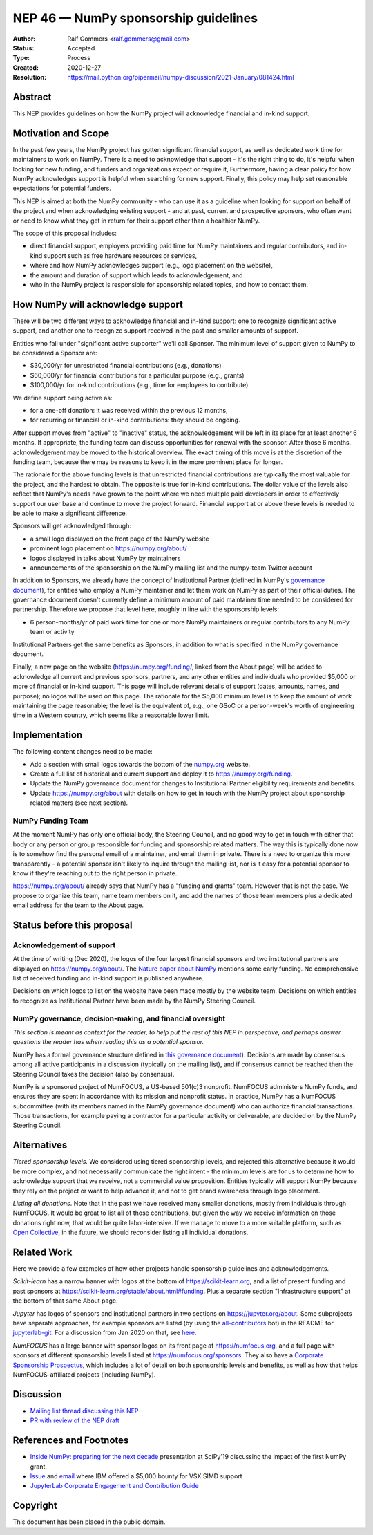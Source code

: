 .. _NEP46:

=====================================
NEP 46 — NumPy sponsorship guidelines
=====================================

:Author: Ralf Gommers <ralf.gommers@gmail.com>
:Status: Accepted
:Type: Process
:Created: 2020-12-27
:Resolution: https://mail.python.org/pipermail/numpy-discussion/2021-January/081424.html


Abstract
--------

This NEP provides guidelines on how the NumPy project will acknowledge
financial and in-kind support.


Motivation and Scope
--------------------

In the past few years, the NumPy project has gotten significant financial
support, as well as dedicated work time for maintainers to work on NumPy. There
is a need to acknowledge that support - it's the right thing to do, it's
helpful when looking for new funding, and funders and organizations expect or
require it, Furthermore, having a clear policy for how NumPy acknowledges
support is helpful when searching for new support. Finally, this policy may
help set reasonable expectations for potential funders.

This NEP is aimed at both the NumPy community - who can use it as a guideline
when looking for support on behalf of the project and when acknowledging
existing support - and at past, current and prospective sponsors, who often
want or need to know what they get in return for their support other than a
healthier NumPy.

The scope of this proposal includes:

- direct financial support, employers providing paid time for NumPy maintainers
  and regular contributors, and in-kind support such as free hardware resources or
  services,
- where and how NumPy acknowledges support (e.g., logo placement on the website),
- the amount and duration of support which leads to acknowledgement, and
- who in the NumPy project is responsible for sponsorship related topics, and
  how to contact them.


How NumPy will acknowledge support
----------------------------------

There will be two different ways to acknowledge financial and in-kind support:
one to recognize significant active support, and another one to recognize
support received in the past and smaller amounts of support.

Entities who fall under "significant active supporter" we'll call Sponsor.
The minimum level of support given to NumPy to be considered a Sponsor are:

- $30,000/yr for unrestricted financial contributions (e.g., donations)
- $60,000/yr for financial contributions for a particular purpose (e.g., grants)
- $100,000/yr for in-kind contributions (e.g., time for employees to contribute)

We define support being active as:

- for a one-off donation: it was received within the previous 12 months,
- for recurring or financial or in-kind contributions: they should be ongoing.

After support moves from "active" to "inactive" status, the acknowledgement
will be left in its place for at least another 6 months. If appropriate, the
funding team can discuss opportunities for renewal with the sponsor. After
those 6 months, acknowledgement may be moved to the historical overview. The
exact timing of this move is at the discretion of the funding team, because
there may be reasons to keep it in the more prominent place for longer.

The rationale for the above funding levels is that unrestricted financial
contributions are typically the most valuable for the project, and the hardest
to obtain.  The opposite is true for in-kind contributions. The dollar value of
the levels also reflect that NumPy's needs have grown to the point where we
need multiple paid developers in order to effectively support our user base and
continue to move the project forward. Financial support at or above these
levels is needed to be able to make a significant difference.

Sponsors will get acknowledged through:

- a small logo displayed on the front page of the NumPy website
- prominent logo placement on https://numpy.org/about/
- logos displayed in talks about NumPy by maintainers
- announcements of the sponsorship on the NumPy mailing list and the numpy-team
  Twitter account

In addition to Sponsors, we already have the concept of Institutional Partner
(defined in NumPy's
`governance document <https://numpy.org/devdocs/dev/governance/index.html>`__),
for entities who employ a NumPy maintainer and let them work on NumPy as part
of their official duties. The governance document doesn't currently define a
minimum amount of paid maintainer time needed to be considered for partnership.
Therefore we propose that level here, roughly in line with the sponsorship
levels:

- 6 person-months/yr of paid work time for one or more NumPy maintainers or
  regular contributors to any NumPy team or activity

Institutional Partners get the same benefits as Sponsors, in addition to what
is specified in the NumPy governance document.

Finally, a new page on the website (https://numpy.org/funding/, linked from the
About page) will be added to acknowledge all current and previous sponsors,
partners, and any other entities and individuals who provided $5,000 or more of
financial or in-kind support. This page will include relevant details of
support (dates, amounts, names, and purpose); no logos will be used on this
page. The rationale for the $5,000 minimum level is to keep the amount of work
maintaining the page reasonable; the level is the equivalent of, e.g., one GSoC
or a person-week's worth of engineering time in a Western country, which seems
like a reasonable lower limit.


Implementation
--------------

The following content changes need to be made:

- Add a section with small logos towards the bottom of the `numpy.org
  <https://numpy.org/>`__ website.
- Create a full list of historical and current support and deploy it to
  https://numpy.org/funding.
- Update the NumPy governance document for changes to Institutional Partner
  eligibility requirements and benefits.
- Update https://numpy.org/about with details on how to get in touch with the
  NumPy project about sponsorship related matters (see next section).


NumPy Funding Team
~~~~~~~~~~~~~~~~~~

At the moment NumPy has only one official body, the Steering Council, and no
good way to get in touch with either that body or any person or group
responsible for funding and sponsorship related matters. The way this is
typically done now is to somehow find the personal email of a maintainer, and
email them in private. There is a need to organize this more transparently - a
potential sponsor isn't likely to inquire through the mailing list, nor is it
easy for a potential sponsor to know if they're reaching out to the right
person in private.

https://numpy.org/about/ already says that NumPy has a "funding and grants"
team. However that is not the case. We propose to organize this team, name team
members on it, and add the names of those team members plus a dedicated email
address for the team to the About page.


Status before this proposal
---------------------------

Acknowledgement of support
~~~~~~~~~~~~~~~~~~~~~~~~~~

At the time of writing (Dec 2020), the logos of the four largest financial
sponsors and two institutional partners are displayed on
https://numpy.org/about/. The `Nature paper about NumPy <https://www.nature.com/articles/s41586-020-2649-2>`__
mentions some early funding. No comprehensive list of received funding and
in-kind support is published anywhere.

Decisions on which logos to list on the website have been made mostly by the
website team. Decisions on which entities to recognize as Institutional Partner
have been made by the NumPy Steering Council.


NumPy governance, decision-making, and financial oversight
~~~~~~~~~~~~~~~~~~~~~~~~~~~~~~~~~~~~~~~~~~~~~~~~~~~~~~~~~~

*This section is meant as context for the reader, to help put the rest of this
NEP in perspective, and perhaps answer questions the reader has when reading
this as a potential sponsor.*

NumPy has a formal governance structure defined in
`this governance document <https://numpy.org/devdocs/dev/governance/index.html>`__).
Decisions are made by consensus among all active participants in a discussion
(typically on the mailing list), and if consensus cannot be reached then the
Steering Council takes the decision (also by consensus).

NumPy is a sponsored project of NumFOCUS, a US-based 501(c)3 nonprofit.
NumFOCUS administers NumPy funds, and ensures they are spent in accordance with
its mission and nonprofit status. In practice, NumPy has a NumFOCUS
subcommittee (with its members named in the NumPy governance document) who can
authorize financial transactions. Those transactions, for example paying a
contractor for a particular activity or deliverable, are decided on by the
NumPy Steering Council.


Alternatives
------------

*Tiered sponsorship levels.* We considered using tiered sponsorship levels, and
rejected this alternative because it would be more complex, and not necessarily
communicate the right intent - the minimum levels are for us to determine how
to acknowledge support that we receive, not a commercial value proposition.
Entities typically will support NumPy because they rely on the project or want
to help advance it, and not to get brand awareness through logo placement.

*Listing all donations*. Note that in the past we have received many smaller
donations, mostly from individuals through NumFOCUS. It would be great to list
all of those contributions, but given the way we receive information on those
donations right now, that would be quite labor-intensive. If we manage to move
to a more suitable platform, such as `Open Collective <https://opencollective.com/>`__,
in the future, we should reconsider listing all individual donations.


Related Work
------------

Here we provide a few examples of how other projects handle sponsorship
guidelines and acknowledgements.

*Scikit-learn* has a narrow banner with logos at the bottom of
https://scikit-learn.org, and a list of present funding and past sponsors at
https://scikit-learn.org/stable/about.html#funding. Plus a separate section
"Infrastructure support" at the bottom of that same About page.

*Jupyter* has logos of sponsors and institutional partners in two sections on
https://jupyter.org/about. Some subprojects have separate approaches, for
example sponsors are listed (by using the `all-contributors
<https://github.com/all-contributors/all-contributors>`__ bot) in the README for
`jupyterlab-git <https://github.com/jupyterlab/jupyterlab-git>`__.
For a discussion from Jan 2020 on that, see
`here <https://discourse.jupyter.org/t/ideas-for-recognizing-developer-contributions-by-companies-institutes/3178>`_.

*NumFOCUS* has a large banner with sponsor logos on its front page at
https://numfocus.org, and a full page with sponsors at different sponsorship
levels listed at https://numfocus.org/sponsors. They also have a
`Corporate Sponsorship Prospectus <https://numfocus.org/blog/introducing-our-newest-corporate-sponsorship-prospectus>`__,
which includes a lot of detail on both sponsorship levels and benefits, as well
as how that helps NumFOCUS-affiliated projects (including NumPy).


Discussion
----------

- `Mailing list thread discussing this NEP <https://mail.python.org/pipermail/numpy-discussion/2020-December/081353.html>`__
- `PR with review of the NEP draft <https://github.com/numpy/numpy/pull/18084>`__


References and Footnotes
------------------------

- `Inside NumPy: preparing for the next decade <https://github.com/numpy/archive/blob/main/content/inside_numpy_presentation_SciPy2019.pdf>`__ presentation at SciPy'19 discussing the impact of the first NumPy grant.
- `Issue  <https://github.com/numpy/numpy/issues/13393>`__ and
  `email <https://mail.python.org/pipermail/numpy-discussion/2019-April/079371.html>`__
  where IBM offered a $5,000 bounty for VSX SIMD support
- `JupyterLab Corporate Engagement and Contribution Guide <https://github.com/jupyterlab/jupyterlab/blob/master/CORPORATE.md>`__


.. _jupyterlab-git acknowledgements discussion: https://github.com/jupyterlab/jupyterlab-git/pull/530


Copyright
---------

This document has been placed in the public domain.
